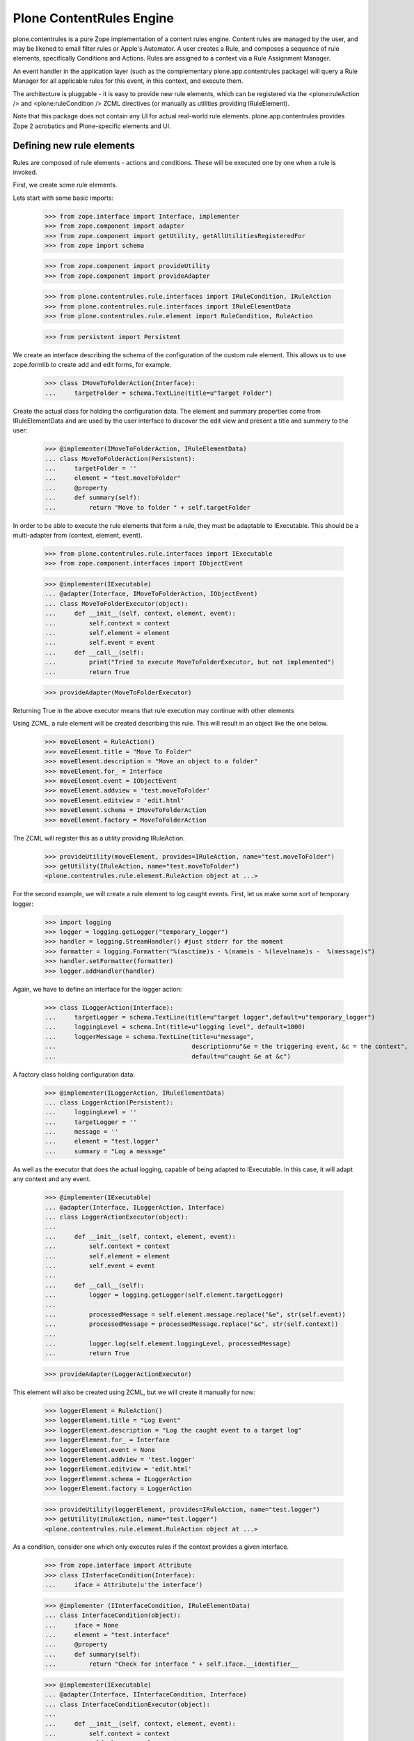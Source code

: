 =========================
Plone ContentRules Engine
=========================

plone.contentrules is a pure Zope implementation of a content rules engine.
Content rules are managed by the user, and may be likened to email filter
rules or Apple's Automator. A user creates a Rule, and composes a sequence
of rule elements, specifically Conditions and Actions. Rules are assigned to
a context via a Rule Assignment Manager.

An event handler in the application layer (such as the complementary
plone.app.contentrules package) will query a Rule Manager for all applicable
rules for this event, in this context, and execute them.

The architecture is pluggable - it is easy to provide new rule elements, which
can be registered via the <plone:ruleAction /> and <plone:ruleCondition />
ZCML directives (or manually as utilities providing IRuleElement).

Note that this package does not contain any UI for actual real-world rule
elements. plone.app.contentrules provides Zope 2 acrobatics and Plone-specific
elements and UI.

Defining new rule elements
--------------------------

Rules are composed of rule elements - actions and conditions. These will be
executed one by one when a rule is invoked.

First, we create some rule elements.

Lets start with some basic imports:

  >>> from zope.interface import Interface, implementer
  >>> from zope.component import adapter
  >>> from zope.component import getUtility, getAllUtilitiesRegisteredFor
  >>> from zope import schema

  >>> from zope.component import provideUtility
  >>> from zope.component import provideAdapter

  >>> from plone.contentrules.rule.interfaces import IRuleCondition, IRuleAction
  >>> from plone.contentrules.rule.interfaces import IRuleElementData
  >>> from plone.contentrules.rule.element import RuleCondition, RuleAction

  >>> from persistent import Persistent

We create an interface describing the schema of the configuration of the custom
rule element. This allows us to use zope.formlib to create add and edit forms,
for example.

  >>> class IMoveToFolderAction(Interface):
  ...     targetFolder = schema.TextLine(title=u"Target Folder")

Create the actual class for holding the configuration data. The element
and summary properties come from IRuleElementData and are used by the
user interface to discover the edit view and present a title and summery
to the user:

  >>> @implementer(IMoveToFolderAction, IRuleElementData)
  ... class MoveToFolderAction(Persistent):
  ...     targetFolder = ''
  ...     element = "test.moveToFolder"
  ...     @property
  ...     def summary(self):
  ...         return "Move to folder " + self.targetFolder

In order to be able to execute the rule elements that form a rule, they must be
adaptable to IExecutable. This should be a multi-adapter from
(context, element, event).

  >>> from plone.contentrules.rule.interfaces import IExecutable
  >>> from zope.component.interfaces import IObjectEvent

  >>> @implementer(IExecutable)
  ... @adapter(Interface, IMoveToFolderAction, IObjectEvent)
  ... class MoveToFolderExecutor(object):
  ...     def __init__(self, context, element, event):
  ...         self.context = context
  ...         self.element = element
  ...         self.event = event
  ...     def __call__(self):
  ...         print("Tried to execute MoveToFolderExecutor, but not implemented")
  ...         return True

  >>> provideAdapter(MoveToFolderExecutor)

Returning True in the above executor means that rule execution may continue
with other elements

Using ZCML, a rule element will be created describing this rule. This will
result in an object like the one below.

  >>> moveElement = RuleAction()
  >>> moveElement.title = "Move To Folder"
  >>> moveElement.description = "Move an object to a folder"
  >>> moveElement.for_ = Interface
  >>> moveElement.event = IObjectEvent
  >>> moveElement.addview = 'test.moveToFolder'
  >>> moveElement.editview = 'edit.html'
  >>> moveElement.schema = IMoveToFolderAction
  >>> moveElement.factory = MoveToFolderAction

The ZCML will register this as a utility providing IRuleAction.

  >>> provideUtility(moveElement, provides=IRuleAction, name="test.moveToFolder")
  >>> getUtility(IRuleAction, name="test.moveToFolder")
  <plone.contentrules.rule.element.RuleAction object at ...>

For the second example, we will create a rule element to log caught events.
First, let us make some sort of temporary logger:

  >>> import logging
  >>> logger = logging.getLogger("temporary_logger")
  >>> handler = logging.StreamHandler() #just stderr for the moment
  >>> formatter = logging.Formatter("%(asctime)s - %(name)s - %(levelname)s -  %(message)s")
  >>> handler.setFormatter(formatter)
  >>> logger.addHandler(handler)

Again, we have to define an interface for the logger action:

  >>> class ILoggerAction(Interface):
  ...     targetLogger = schema.TextLine(title=u"target logger",default=u"temporary_logger")
  ...     loggingLevel = schema.Int(title=u"logging level", default=1000)
  ...     loggerMessage = schema.TextLine(title=u"message",
  ...                                     description=u"&e = the triggering event, &c = the context",
  ...                                     default=u"caught &e at &c")

A factory class holding configuration data:

  >>> @implementer(ILoggerAction, IRuleElementData)
  ... class LoggerAction(Persistent):
  ...     loggingLevel = ''
  ...     targetLogger = ''
  ...     message = ''
  ...     element = "test.logger"
  ...     summary = "Log a message"

As well as the executor that does the actual logging, capable of being adapted
to IExecutable. In this case, it will adapt any context and any event.

  >>> @implementer(IExecutable)
  ... @adapter(Interface, ILoggerAction, Interface)
  ... class LoggerActionExecutor(object):
  ...
  ...     def __init__(self, context, element, event):
  ...         self.context = context
  ...         self.element = element
  ...         self.event = event
  ...
  ...     def __call__(self):
  ...         logger = logging.getLogger(self.element.targetLogger)
  ...
  ...         processedMessage = self.element.message.replace("&e", str(self.event))
  ...         processedMessage = processedMessage.replace("&c", str(self.context))
  ...
  ...         logger.log(self.element.loggingLevel, processedMessage)
  ...         return True

  >>> provideAdapter(LoggerActionExecutor)

This element will also be created using ZCML, but we will create it manually for
now:

  >>> loggerElement = RuleAction()
  >>> loggerElement.title = "Log Event"
  >>> loggerElement.description = "Log the caught event to a target log"
  >>> loggerElement.for_ = Interface
  >>> loggerElement.event = None
  >>> loggerElement.addview = 'test.logger'
  >>> loggerElement.editview = 'edit.html'
  >>> loggerElement.schema = ILoggerAction
  >>> loggerElement.factory = LoggerAction

  >>> provideUtility(loggerElement, provides=IRuleAction, name="test.logger")
  >>> getUtility(IRuleAction, name="test.logger")
  <plone.contentrules.rule.element.RuleAction object at ...>

As a condition, consider one which only executes rules if the context provides
a given interface.

  >>> from zope.interface import Attribute
  >>> class IInterfaceCondition(Interface):
  ...     iface = Attribute(u'the interface')

  >>> @implementer (IInterfaceCondition, IRuleElementData)
  ... class InterfaceCondition(object):
  ...     iface = None
  ...     element = "test.interface"
  ...     @property
  ...     def summary(self):
  ...         return "Check for interface " + self.iface.__identifier__

  >>> @implementer(IExecutable)
  ... @adapter(Interface, IInterfaceCondition, Interface)
  ... class InterfaceConditionExecutor(object):
  ...
  ...     def __init__(self, context, element, event):
  ...         self.context = context
  ...         self.element = element
  ...         self.event = event
  ...
  ...     def __call__(self):
  ...         return self.element.iface.providedBy(self.context)

  >>> provideAdapter(InterfaceConditionExecutor)

  >>> ifaceElement = RuleCondition()
  >>> ifaceElement.title = "Context interface condition"
  >>> ifaceElement.description = "Ensure the rule is only executed for certain interfaces"
  >>> ifaceElement.for_ = Interface
  >>> ifaceElement.event = None
  >>> ifaceElement.addview = 'test.interfaceCondition'
  >>> ifaceElement.editview = 'edit.html'
  >>> ifaceElement.schema = IInterfaceCondition
  >>> ifaceElement.factory = InterfaceCondition

  >>> provideUtility(ifaceElement, provides=IRuleCondition, name="test.interface")
  >>> getUtility(IRuleCondition, name="test.interface")
  <plone.contentrules.rule.element.RuleCondition object at ...>

Last, we will create a generic rule element that stops rule execution. The
interface to this rule will not need to specify any fields, and the
configuration class will not need to hold any data - but they must still be
present:

  >>> class IHaltExecutionAction(Interface):
  ...     pass

  >>> @implementer (IHaltExecutionAction, IRuleElementData)
  ... class HaltExecutionAction(Persistent):
  ...     element = "test.halt"
  ...     summary = "Halt!"

  >>> @implementer(IExecutable)
  ... @adapter(Interface, IHaltExecutionAction, Interface)
  ... class HaltExecutionExecutor(object):
  ...     # Above: the second "Interface" causes this
  ...     # element to be available for every event
  ...     def __init__(self, context, element, event):
  ...         self.context = context
  ...         self.element = element
  ...         self.event = event
  ...     def __call__(self):
  ...         print("Rule Execution aborted at HaltAction")
  ...         return False  # False = Stop Execution! This is the payload.

  >>> provideAdapter(HaltExecutionExecutor)

  >>> haltElement = RuleAction()
  >>> haltElement.title = "Halt Rule Execution"
  >>> haltElement.description = "Prevent further elements from executing for an event"
  >>> haltElement.for_ = Interface
  >>> haltElement.event = None
  >>> haltElement.addview = 'test.haltExecution'
  >>> haltElement.editview = 'edit.html'
  >>> haltElement.schema = IHaltExecutionAction
  >>> haltElement.factory = HaltExecutionAction

  >>> provideUtility(haltElement, provides=IRuleAction, name="test.halt")
  >>> getUtility(IRuleAction, name="test.halt")
  <plone.contentrules.rule.element.RuleAction object at ...>

Composing elements into rules
------------------------------

In the real world, the UI would most likely ask for all types of actions and
conditions applicable in the given context. The functions
plone.app.engine.utils can help with this.

The default adapters reply on the IRuleContainer marker interface, which
itself implies IAttributeAnnotatable.

  >>> from plone.contentrules.engine.interfaces import IRuleAssignable
  >>> class IMyContent(IRuleAssignable):
  ...     pass
  >>> @implementer(IMyContent)
  ... class MyContent(object):
  ...    pass

  >>> context = MyContent()

  >>> from plone.contentrules.engine import utils

The allAvailableActions() and allAvailableConditions() functions return those
actions or conditions applicable for a particular type of event.

  >>> availableActions = utils.allAvailableActions(IObjectEvent)
  >>> moveElement in availableActions
  True
  >>> loggerElement in availableActions
  True
  >>> haltElement in availableActions
  True

  >>> availableConditions = utils.allAvailableConditions(Interface)
  >>> ifaceElement in availableConditions
  True

Suppose the user selected the first action in this list and wanted to use it in
a rule:

  >>> selectedAction = availableActions[0]

At this point, the UI would use the 'addview' to create a form to configure the
instance of this rule element.

  >>> configuredAction = MoveToFolderAction()
  >>> configuredAction.targetFolder = "/foo"
  >>> configuredAction
  <MoveToFolderAction object at ...>

The element, once created, now needs to be saved as part of a rule.

  >>> from plone.contentrules.rule.rule import Rule
  >>> testRule = Rule()
  >>> testRule.title = "Fairly simple test rule"
  >>> testRule.description = "some test actions"
  >>> testRule.event = Interface
  >>> testRule.actions.append(configuredAction)

Rules can have many elements. To demonstrate, we will first add the element
again, so it executes twice:

  >>> testRule.actions.append(configuredAction)

Additionally, we will manually add two halt actions, to see if rules really
stop executing:

  >>> haltActionInstance = HaltExecutionAction()
  >>> testRule.actions.append(haltActionInstance)
  >>> testRule.actions.append(haltActionInstance)

The second halt action should never get executed.

This second test rule will be used to demonstrate how multiple rules get
executed.

  >>> testRule2 = Rule()
  >>> testRule2.title = "A fairly simple test rule"
  >>> testRule2.description = "only containing a moveToFolderAction"
  >>> testRule2.event = Interface
  >>> testRule2.actions.append(configuredAction)

A third rule will be used to demonstrate a condition:

  >>> interfaceConditionInstance = InterfaceCondition()
  >>> interfaceConditionInstance.iface = IMyContent

  >>> moveToFolderAction = MoveToFolderAction()
  >>> moveToFolderAction.targetFolder = "/foo"

  >>> testRule3 = Rule()
  >>> testRule3.title = "A rule for IMyContent"
  >>> testRule3.description = "only execute on IMyContent"
  >>> testRule3.event = Interface
  >>> testRule3.conditions.append(interfaceConditionInstance)
  >>> testRule3.conditions.append(moveToFolderAction)

Managing rules relative to objects
----------------------------------

Rules are stored in an IRuleStorage - a local utility. Rules are then assigned
to a context by way of an IRuleAssignmentManager.

The rule storage is an ordered container. It is also marked with
IContainerNamesContainer because by default, an INameChooser should be
used to pick a name for rules. This is simply because rules normally don't
have sensible names.

  >>> from plone.contentrules.engine.interfaces import IRuleStorage
  >>> from plone.contentrules.engine.storage import RuleStorage
  >>> from zope.component import provideUtility

  >>> ruleStorage = RuleStorage()
  >>> provideUtility(provides=IRuleStorage, component=ruleStorage)

  >>> from zope.container.interfaces import IOrderedContainer
  >>> from zope.container.interfaces import IContainerNamesContainer

  >>> IOrderedContainer.providedBy(ruleStorage)
  True
  >>> IContainerNamesContainer.providedBy(ruleStorage)
  True

  >>> len(ruleStorage)
  0

Before a rule is saved, it has no name, and no parent.

  >>> from zope.container.interfaces import IContained
  >>> IContained.providedBy(testRule)
  True
  >>> testRule.__name__ is None
  True
  >>> testRule.__parent__ is None
  True

After being saved, it will be given a name and parentage.

  >>> ruleStorage[u'testRule'] = testRule
  >>> testRule.__name__
  u'testRule'
  >>> testRule.__parent__ is ruleStorage
  True

We add the other rules too, so that they can be used later.

  >>> ruleStorage[u'testRule2'] = testRule2
  >>> ruleStorage[u'testRule3'] = testRule3

We now need to assign rules to the context. The assignments use the same
names as the rules, since a particular rule can be assigned to a particular
context only once.

  >>> from plone.contentrules.engine.interfaces import IRuleAssignmentManager
  >>> manager = IRuleAssignmentManager(context)

  >>> from plone.contentrules.engine.assignments import RuleAssignment
  >>> manager[testRule.__name__] = RuleAssignment(testRule.__name__, enabled=True, bubbles=False)

The enabled argument can turn off a given rule temporarily. The bubbles
argument, if True, means that the rule will apply to events in subfolders,
not just the current folder.

  >>> manager[testRule2.__name__] = RuleAssignment(testRule2.__name__, enabled=False, bubbles=False)
  >>> manager[testRule3.__name__] = RuleAssignment(testRule3.__name__, enabled=True, bubbles=True)

Executing rules
---------------

An event can trigger rules bound to a context. The event will use an
IRuleExecutor to do so.

  >>> from plone.contentrules.engine.interfaces import IRuleExecutor
  >>> localRuleExecutor = IRuleExecutor(context)

The executor method will be passed an event, so that rules may determine what
triggered them. Because this is a test, we registered the rule for the "event"
described by "Interface". In fact, this would equate to a rule triggered by
any and all events.

  >>> from zope.component.interfaces import ObjectEvent
  >>> someEvent = ObjectEvent(context)

  >>> localRuleExecutor(someEvent)
  Tried to execute MoveToFolderExecutor, but not implemented
  Tried to execute MoveToFolderExecutor, but not implemented
  Rule Execution aborted at HaltAction
  Tried to execute MoveToFolderExecutor, but not implemented

The first three output lines above are from the first rule, the fourth from the
third rule. There was no output from the disabled rule.

Notice that the first rule does not bubble. The event handlers in the
application layer should tell the executor this when it's executing rules
higher up. Rules that are assigned not to bubble will not be executed.

  >>> localRuleExecutor(someEvent, bubbled=True)
  Tried to execute MoveToFolderExecutor, but not implemented

Now consider what would happen if the interface condition failed:

  >>> @implementer(IRuleAssignable)
  ... class OtherContent(object):
  ...     pass
  >>> otherContext = OtherContent()

  >>> otherManager = IRuleAssignmentManager(otherContext)
  >>> otherManager[testRule3.__name__] = RuleAssignment(testRule3.__name__, enabled=True, bubbles=False)

  >>> otherRuleExecutor = IRuleExecutor(otherContext)
  >>> otherRuleExecutor(someEvent)

Notice that there was no output.

  >>> from zope.interface import directlyProvides
  >>> directlyProvides(otherContext, IMyContent)
  >>> otherRuleExecutor(someEvent)
  Tried to execute MoveToFolderExecutor, but not implemented

It is also possible to add more specific filters to which rules get executed.
Here is an example that filters out the duplicate rules.

  >>> class RuleDupeFilter(object):
  ...     executed = []
  ...     def __call__(self, context, rule, event):
  ...         if rule.__name__ in self.executed:
  ...             return False
  ...         else:
  ...             self.executed.append(rule.__name__)
  ...             return True

  >>> dupeFilter = RuleDupeFilter()
  >>> localRuleExecutor(someEvent, rule_filter=dupeFilter)
  Tried to execute MoveToFolderExecutor, but not implemented
  Tried to execute MoveToFolderExecutor, but not implemented
  Rule Execution aborted at HaltAction
  Tried to execute MoveToFolderExecutor, but not implemented
  >>> otherRuleExecutor(someEvent, rule_filter=dupeFilter)

The second rule executor will not execute the rule testRule3, since it was
already executed by the first one.

Event Filtering
---------------

Rule elements can be specific to certain events. To create some event-specific
rule elements, first import the specific events

  >>> from zope.component.interfaces import IObjectEvent, ObjectEvent
  >>> from zope.lifecycleevent.interfaces import IObjectCreatedEvent, \
  ...                                            IObjectCopiedEvent, \
  ...                                            IObjectModifiedEvent

The hierarchy for these events is:

Interface
- IObjectEvent
- - IObjectModifiedEvent
- - IObjectCreatedEvent
- - - IObjectCopiedEvent

An element for IObjectCreatedEvent:

  >>> class IObjectCreatedSpecificAction(Interface):
  ...     pass
  >>> @implementer (IObjectCreatedSpecificAction)
  ... class ObjectCreatedSpecificAction(Persistent):
  ...     pass
  >>> @implementer(IExecutable)
  ... @adapter(Interface, IObjectCreatedSpecificAction, IObjectCreatedEvent) #!
  ... class ObjectCreatedExecutor(object):
  ...     def __init__(self, context, element, event):
  ...         self.context = context
  ...         self.element = element
  ...         self.event = event
  ...     def __call__(self):
  ...         return True
  >>> provideAdapter(ObjectCreatedExecutor)
  >>> objectCreatedSpecificElement = RuleAction()
  >>> objectCreatedSpecificElement.title = "Object Created specific action"
  >>> objectCreatedSpecificElement.description = "is only available for object created events"
  >>> objectCreatedSpecificElement.for_ = Interface       #!
  >>> objectCreatedSpecificElement.event = IObjectCreatedEvent #!
  >>> objectCreatedSpecificElement.addview = 'testing.created'
  >>> objectCreatedSpecificElement.editview = 'edit.html'
  >>> objectCreatedSpecificElement.schema = IObjectCreatedSpecificAction
  >>> objectCreatedSpecificElement.factory = ObjectCreatedSpecificAction
  >>> provideUtility(objectCreatedSpecificElement, provides=IRuleAction, name="test.objectcreated")
  >>> getUtility(IRuleAction, name="test.objectcreated")
  <plone.contentrules.rule.element.RuleAction object at ...>


An element for IObjectCopiedEvent:

  >>> class IObjectCopiedSpecificAction(Interface):
  ...     pass
  >>> @implementer (IObjectCopiedSpecificAction)
  ... class ObjectCopiedSpecificAction(Persistent):
  ...     pass
  >>> @implementer(IExecutable)
  ... @adapter(Interface, IObjectCopiedSpecificAction, IObjectCopiedEvent) #!
  ... class ObjectCopiedExecutor(object):
  ...     def __init__(self, context, element, event):
  ...         self.context = context
  ...         self.element = element
  ...         self.event = event
  ...     def __call__(self):
  ...         return True
  >>> provideAdapter(ObjectCopiedExecutor)
  >>> objectCopiedSpecificElement = RuleAction()
  >>> objectCopiedSpecificElement.title = "Object Copied Specific Action"
  >>> objectCopiedSpecificElement.description = "is only available for object created events"
  >>> objectCopiedSpecificElement.for_ = Interface       #!
  >>> objectCopiedSpecificElement.event = IObjectCopiedEvent #!
  >>> objectCopiedSpecificElement.addview = 'testing.created'
  >>> objectCopiedSpecificElement.editview = 'edit.html'
  >>> objectCopiedSpecificElement.schema = IObjectCopiedSpecificAction
  >>> objectCopiedSpecificElement.factory = ObjectCopiedSpecificAction
  >>> provideUtility(objectCopiedSpecificElement, provides=IRuleAction, name="test.objectcopied")
  >>> getUtility(IRuleAction, name="test.objectcopied")
  <plone.contentrules.rule.element.RuleAction object at ...>

All elements so far, applicable for object events:

  >>> list(map(lambda x: x.title, utils.allAvailableActions(IObjectEvent)))
  ['Move To Folder', 'Log Event', 'Halt Rule Execution']

For a more specific event, we may get more elements (i.e. those that also
apply to more general events):

  >>> list(map(lambda x: x.title, utils.allAvailableActions(IObjectCopiedEvent)))
  ['Move To Folder', 'Log Event', 'Halt Rule Execution', 'Object Created specific action', 'Object Copied Specific Action']
  >>> list(map(lambda x: x.title, utils.allAvailableActions(IObjectCreatedEvent)))
  ['Move To Folder', 'Log Event', 'Halt Rule Execution', 'Object Created specific action']

Filtering for specific events:

  >>> from zope.lifecycleevent.interfaces import IObjectCreatedEvent, IObjectCopiedEvent
  >>> newContext = MyContent()

  >>> sorted([a.title for a in utils.getAvailableActions(context, IObjectEvent)])
  ['Halt Rule Execution', 'Log Event', 'Move To Folder']

  >>> sorted([a.title for a in utils.getAvailableActions(context, IObjectCreatedEvent)])
  ['Halt Rule Execution', 'Log Event', 'Move To Folder', 'Object Created specific action']

  >>> sorted([a.title for a in utils.getAvailableActions(context, IObjectCopiedEvent)])
  ['Halt Rule Execution', 'Log Event', 'Move To Folder', 'Object Copied Specific Action', 'Object Created specific action']
